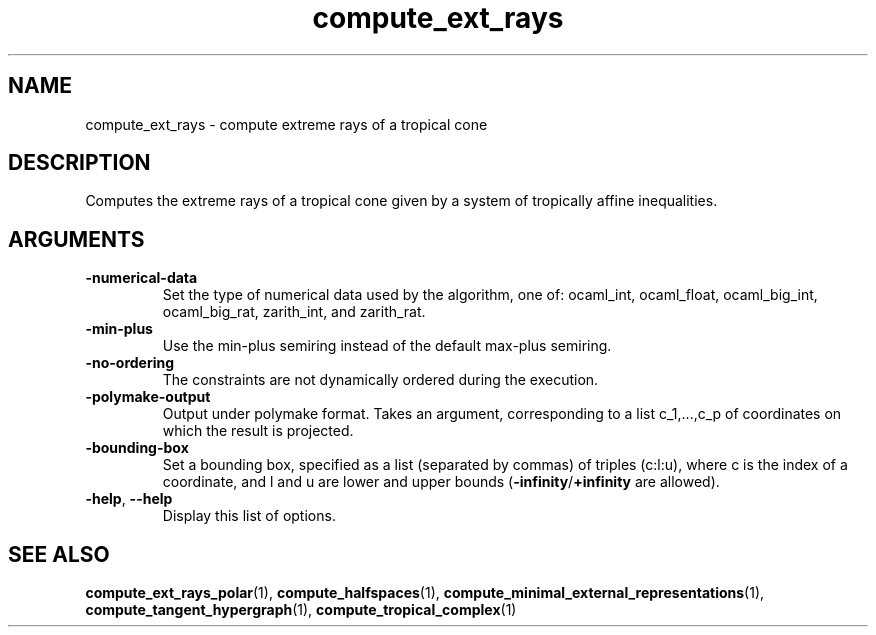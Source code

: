 .TH "compute_ext_rays" "1" "Feb 2013" "TPLib 1.3" "User Commands"
.SH "NAME"
compute_ext_rays \- compute extreme rays of a tropical cone
.SH "DESCRIPTION"
Computes the extreme rays of a tropical cone given by a system of tropically
affine inequalities.
.SH "ARGUMENTS"
.TP
\fB\-numerical\-data\fP
Set the type of numerical data used by the algorithm, one of: ocaml_int,
ocaml_float, ocaml_big_int, ocaml_big_rat, zarith_int, and zarith_rat.
.TP
\fB\-min\-plus\fP
Use the min\-plus semiring instead of the default max\-plus semiring.
.TP
\fB\-no\-ordering\fP
The constraints are not dynamically ordered during the execution.
.TP
\fB\-polymake\-output\fP
Output under polymake format.  Takes an argument, corresponding to a list
c_1,...,c_p of coordinates on which the result is projected.
.TP
\fB\-bounding\-box\fP
Set a bounding box, specified as a list (separated by commas) of
triples (c:l:u), where c is the index of a coordinate, and l and u are lower
and upper bounds (\fB\-infinity\fP/\fB+infinity\fP are allowed).
.TP
\fB\-help\fP, \fB\-\-help\fP
Display this list of options.
.SH "SEE ALSO"
\fBcompute_ext_rays_polar\fP(1), \fBcompute_halfspaces\fP(1),
\fBcompute_minimal_external_representations\fP(1),
\fBcompute_tangent_hypergraph\fP(1), \fBcompute_tropical_complex\fP(1)
